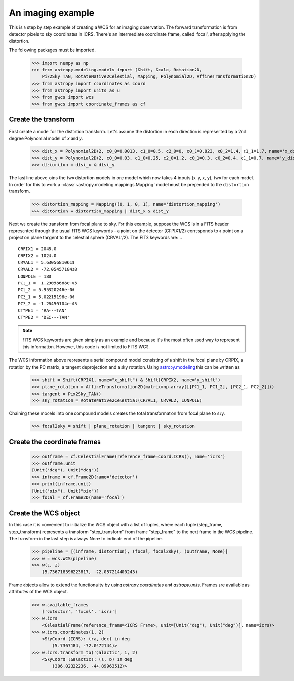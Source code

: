 An imaging example
==================


This is a step by step example of creating a WCS for an imaging observation.
The forward transformation is from detector pixels to sky coordinates in ICRS.
There's an intermediate coordinate frame, called 'focal', after applying the distortion.

The following packages must be imported.


  >>> import numpy as np
  >>> from astropy.modeling.models import (Shift, Scale, Rotation2D,
      Pix2Sky_TAN, RotateNative2Celestial, Mapping, Polynomial2D, AffineTransformation2D)
  >>> from astropy import coordinates as coord
  >>> from astropy import units as u
  >>> from gwcs import wcs
  >>> from gwcs import coordinate_frames as cf


Create the transform
~~~~~~~~~~~~~~~~~~~~

First create a model for the distortion transform. Let's assume the distortion
in each direction is represented by a 2nd degree Polynomial model of `x` and `y`.

  >>> dist_x = Polynomial2D(2, c0_0=0.0013, c1_0=0.5, c2_0=0, c0_1=0.823, c0_2=1.4, c1_1=1.7, name='x_distortion')
  >>> dist_y = Polynomial2D(2, c0_0=0.03, c1_0=0.25, c2_0=1.2, c0_1=0.3, c0_2=0.4, c1_1=0.7, name='y_distortion')
  >>> distortion = dist_x & dist_y

The last line above joins the two distortion models in one model which now takes
4 inputs (x, y, x, y), two for each model. In order for this to work a
:class:`~astropy.modeling.mappings.Mapping` model must be prepended to the ``distortion`` transform.

  >>> distortion_mapping = Mapping((0, 1, 0, 1), name='distortion_mapping')
  >>> distortion = distortion_mapping | dist_x & dist_y

Next we create the transform from focal plane to sky. For this example, suppose the WCS is in a FITS
header represented through the usual FITS WCS keywords - a point on the detector (CRPIX1/2) corresponds
to a point on a projection plane tangent to the celestial sphere (CRVAL1/2). The FITS keywords are: ..

::

  CRPIX1 = 2048.0
  CRPIX2 = 1024.0
  CRVAL1 = 5.63056810618
  CRVAL2 = -72.0545718428
  LONPOLE = 180
  PC1_1 =  1.29058668e-05
  PC1_2 = 5.95320246e-06
  PC2_1 = 5.02215196e-06
  PC2_2 = -1.26450104e-05
  CTYPE1 = 'RA---TAN'
  CTYPE2 = 'DEC---TAN'

.. note:: FITS WCS keywords are given simply as an example and because it's the most often
  used way to represent this information. However, this code is not limited to FITS WCS.

The WCS information above represents a serial compound model consisting of a shift in the focal plane
by CRPIX, a rotation by the PC matrix, a tangent deprojection and a sky rotation. Using
`astropy.modeling <http://docs.astropy.org/en/stable/modeling>`__ this can be written as

  >>> shift = Shift(CRPIX1, name="x_shift") & Shift(CRPIX2, name="y_shift")
  >>> plane_rotation = AffineTransformation2D(matrix=np.array([[PC1_1, PC1_2], [PC2_1, PC2_2]]))
  >>> tangent = Pix2Sky_TAN()
  >>> sky_rotation = RotateNative2Celestial(CRVAL1, CRVAL2, LONPOLE)

Chaining these models into one compound models creates the total transformation from focal plane to sky.

  >>> focal2sky = shift | plane_rotation | tangent | sky_rotation


Create the coordinate frames
~~~~~~~~~~~~~~~~~~~~~~~~~~~~

  >>> outframe = cf.CelestialFrame(reference_frame=coord.ICRS(), name='icrs')
  >>> outframe.unit
  [Unit("deg"), Unit("deg")]
  >>> inframe = cf.Frame2D(name='detector')
  >>> print(inframe.unit)
  [Unit("pix"), Unit("pix")]
  >>> focal = cf.Frame2D(name='focal')


Create the WCS object
~~~~~~~~~~~~~~~~~~~~~

In this case it is convenient to initialize the WCS object with a list of tuples,
where each tuple (step_frame, step_transform) represents a transform "step_transform"
from frame "step_frame" to the next frame in the WCS pipeline.
The transform in the last step is always None to indicate end of the pipeline.

  >>> pipeline = [(inframe, distortion), (focal, focal2sky), (outframe, None)]
  >>> w = wcs.WCS(pipeline)
  >>> w(1, 2)
      (5.736718396223817, -72.057214400243)

Frame objects allow to extend the functionality by using `astropy.coordinates` and `astropy.units`.
Frames are available as attributes of the WCS object.

  >>> w.available_frames
      ['detector', 'focal', 'icrs']
  >>> w.icrs
      <CelestialFrame(reference_frame=<ICRS Frame>, unit=[Unit("deg"), Unit("deg")], name=icrs)>
  >>> w.icrs.coordinates(1, 2)
      <SkyCoord (ICRS): (ra, dec) in deg
          (5.7367184, -72.0572144)>
  >>> w.icrs.transform_to('galactic', 1, 2)
      <SkyCoord (Galactic): (l, b) in deg
          (306.02322236, -44.89963512)>



